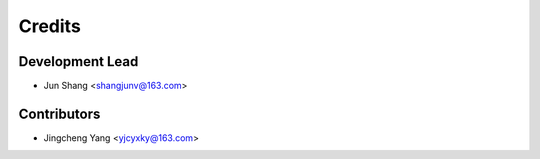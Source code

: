 =======
Credits
=======

Development Lead
----------------

* Jun Shang <shangjunv@163.com>

Contributors
------------

* Jingcheng Yang <yjcyxky@163.com>
